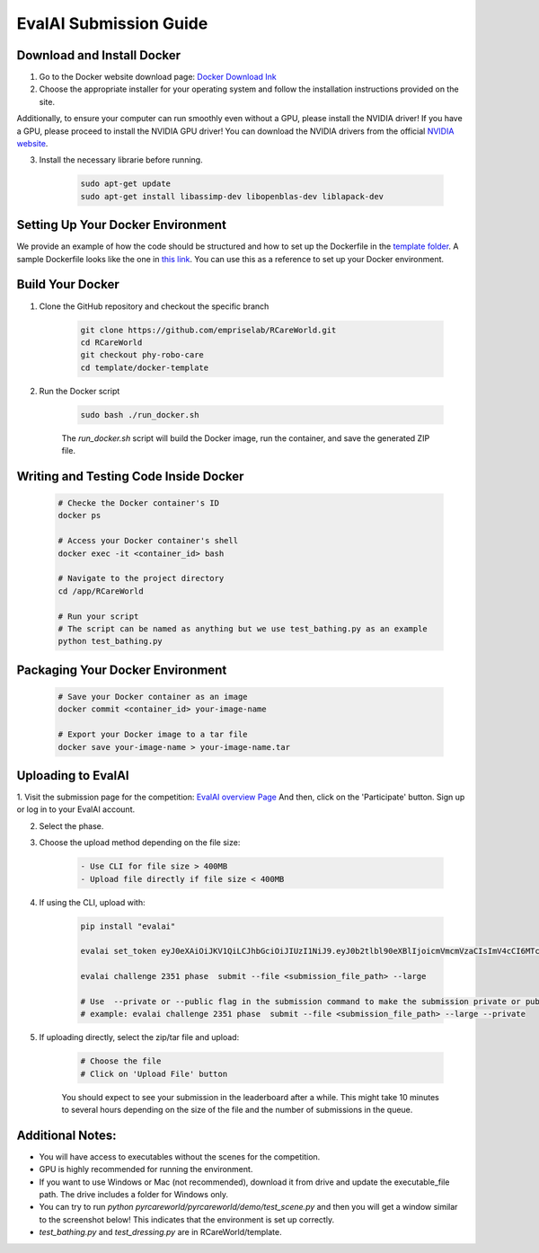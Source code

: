.. _Complete Guide to Environment Setup and Code Submission Using Docker:

EvalAI Submission Guide
====================================================================

Download and Install Docker
---------------------------

1. Go to the Docker website download page: `Docker Download Ink <https://docs.docker.com/get-docker/>`_

2. Choose the appropriate installer for your operating system and follow the installation instructions provided on the site. 

Additionally, to ensure your computer can run smoothly even without a GPU, please install the NVIDIA driver! If you have a GPU, please proceed to install the NVIDIA GPU driver! You can download the NVIDIA drivers from the official `NVIDIA website <https://www.nvidia.com/Download/index.aspx>`_.

3. Install the necessary librarie before running.
    
    .. code-block:: bash

        sudo apt-get update
        sudo apt-get install libassimp-dev libopenblas-dev liblapack-dev

Setting Up Your Docker Environment
----------------------------------

We provide an example of how the code should be structured and how to set up the Dockerfile in the `template folder <https://github.com/empriselab/RCareWorld/tree/phy-robo-care/template>`_.
A sample Dockerfile looks like the one in `this link <https://github.com/empriselab/RCareWorld/blob/phy-robo-care/template/dockerfile>`_.
You can use this as a reference to set up your Docker environment.

.. If you are participating in only one track, you should write one script that runs your entire codebase. For example,
.. if your entry-point script is `test_bathing.py`, you should write a Dockerfile that copies this script into the container and runs it.
.. If you are participating in both tracks, you should write two scripts, one for each track, and write a Dockerfile that copies both scripts into the container and runs them.

Build Your Docker
-----------------

1. Clone the GitHub repository and checkout the specific branch

    .. code-block:: bash

        git clone https://github.com/empriselab/RCareWorld.git
        cd RCareWorld
        git checkout phy-robo-care
        cd template/docker-template

2. Run the Docker script

    .. code-block:: bash

        sudo bash ./run_docker.sh

    The `run_docker.sh` script will build the Docker image, run the container, and save the generated ZIP file.

Writing and Testing Code Inside Docker
--------------------------------------

    .. code-block:: bash

        # Checke the Docker container's ID
        docker ps

        # Access your Docker container's shell
        docker exec -it <container_id> bash

        # Navigate to the project directory
        cd /app/RCareWorld

        # Run your script
        # The script can be named as anything but we use test_bathing.py as an example
        python test_bathing.py

Packaging Your Docker Environment
---------------------------------

    .. code-block:: bash

        # Save your Docker container as an image
        docker commit <container_id> your-image-name

        # Export your Docker image to a tar file
        docker save your-image-name > your-image-name.tar

Uploading to EvalAI
-------------------

1. Visit the submission page for the competition: `EvalAI overview Page <https://eval.ai/web/challenges/challenge-page/2351/overview>`_
And then, click on the 'Participate' button. Sign up or log in to your EvalAI account.

2. Select the phase.

3. Choose the upload method depending on the file size:

    .. code-block:: none

        - Use CLI for file size > 400MB
        - Upload file directly if file size < 400MB

4. If using the CLI, upload with:

    .. code-block:: bash

        pip install "evalai"

        evalai set_token eyJ0eXAiOiJKV1QiLCJhbGciOiJIUzI1NiJ9.eyJ0b2tlbl90eXBlIjoicmVmcmVzaCIsImV4cCI6MTc1MTE5NTk2MywianRpIjoiMGJlZjY5NzVhNWI4NDM0OWEyM2RiOTcxZDc0NjRiYzkiLCJ1c2VyX2lkIjo0NTE3NH0.lZ_wVxaKqfXxVu2I4KJfeh8vPHOBOn_9YaUSnaQCncM

        evalai challenge 2351 phase  submit --file <submission_file_path> --large

        # Use  --private or --public flag in the submission command to make the submission private or public respectively.
        # example: evalai challenge 2351 phase  submit --file <submission_file_path> --large --private

5. If uploading directly, select the zip/tar file and upload:

    .. code-block:: none

        # Choose the file
        # Click on 'Upload File' button

    You should expect to see your submission in the leaderboard after a while. This might take 10 minutes to several hours depending on the size of the file and the number of submissions in the queue.

Additional Notes:
-----------------

- You will have access to executables without the scenes for the competition.
- GPU is highly recommended for running the environment.
- If you want to use Windows or Mac (not recommended), download it from drive and update the executable_file path. The drive includes a folder for Windows only.
- You can try to run `python pyrcareworld/pyrcareworld/demo/test_scene.py` and then you will get a window similar to the screenshot below! This indicates that the environment is set up correctly.
- `test_bathing.py` and `test_dressing.py` are in RCareWorld/template.


.. .. _Complete Guide to Environment Setup and Code Submission Using Docker:

.. EvalAI Submission Guide
.. ====================================================================

.. Download and Install Docker
.. ---------------------------

.. 1. Go to Docker website download page: `Docker Hub <https://docs.docker.com/get-docker/>`_

.. 2. Choose the appropriate installer for your operating system and follow the installation instructions provided on the site. 

.. Setting Up Your Docker Environment: We provide an example of how the code should be structured and how to 
.. set up the dockerfile in the `template folder <https://github.com/empriselab/RCareWorld/tree/phy-robo-care/template>`.
.. A sample Dockerfile looks like the one in `this link <https://github.com/empriselab/RCareWorld/blob/phy-robo-care/template/dockerfile>`.
.. You can use this as a reference to set up your Docker environment.

.. .. If you are participating in only 1 track, you should write one script that runs your entire codebase. For example,
.. .. if your entry-point script is `test_bathing.py`, you should write a Dockerfile that copies this script into the container and runs it.
.. .. If you are participating in both of the tracks, you should write two scripts, one for each track, and write a Dockerfile that copies both scripts into the container and runs them.

.. Build Your Docker
.. -----------------

.. 1. Clone the GitHub repository and checkout the specific branch

.. .. code-block:: bash

..     git clone https://github.com/empriselab/RCareWorld.git
..     cd RCareWorld
..     git checkout phy-robo-care
..     cd template/docker-template

.. 2. Run the Docker script

.. .. code-block:: bash

..     sudo bash ./run_docker.sh

.. The `run_docker.sh` script will build the Docker image, run the container, and save the generated ZIP file.



.. Writing and Testing Code Inside Docker
.. --------------------------------------

.. .. code-block:: bash

..     # Access your Docker container's shell
..     docker exec -it <container_id> bash

..     # Navigate to the project directory
..     cd /app/RCareWorld

..     # Run your script
..     # The script can be named as anything but we use test_bathing.py as an example
..     python test_bathing.py

.. Packaging Your Docker Environment
.. ---------------------------------

.. .. code-block:: bash

..     # Save your Docker container as an image
..     docker commit <container_id> your-image-name

..     # Export your Docker image to a tar file
..     docker save your-image-name > your-image-name.tar

.. Uploading to EvalAI
.. -------------------

.. 1. Visit the submission page for the competition: `EvalAI overview Page <https://eval.ai/web/challenges/challenge-page/2351/overview>`_
.. And then, click on the 'Participate' button. Sign up or log in to your EvalAI account.

.. 2. Select the phase.

.. 3. Choose the upload method depending on the file size:

.. .. code-block:: none

..     - Use CLI for file size > 400MB
..     - Upload file directly if file size < 400MB

.. 4. If using the CLI, upload with:

.. .. code-block:: bash

..     evalai push rcareworld-final:latest --phase <phase_id>

.. 5. If uploading directly, select the tar file and upload:

.. .. code-block:: none

..     # Choose the file
..     # Click on 'Upload File' button

.. You should expect to see your submission in the leaderboard after a while. This might take 10minutes to several hours depending on the size of the file and the number of submissions in the queue.
